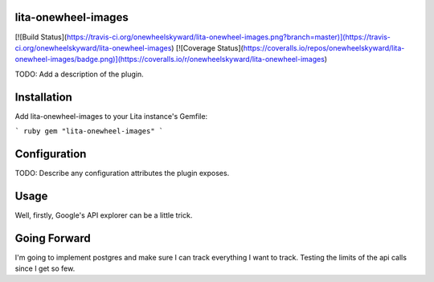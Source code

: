 lita-onewheel-images
--------------------

[![Build Status](https://travis-ci.org/onewheelskyward/lita-onewheel-images.png?branch=master)](https://travis-ci.org/onewheelskyward/lita-onewheel-images)
[![Coverage Status](https://coveralls.io/repos/onewheelskyward/lita-onewheel-images/badge.png)](https://coveralls.io/r/onewheelskyward/lita-onewheel-images)

TODO: Add a description of the plugin.

Installation
------------
Add lita-onewheel-images to your Lita instance's Gemfile:

``` ruby
gem "lita-onewheel-images"
```

Configuration
-------------

TODO: Describe any configuration attributes the plugin exposes.

Usage
-----

Well, firstly, Google's API explorer can be a little trick.


Going Forward
-------------

I'm going to implement postgres and make sure I can track everything I want to track.  Testing the limits of the api calls since I get so few.
